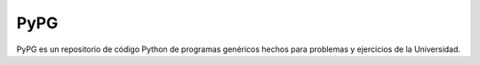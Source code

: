 -----
PyPG
-----

PyPG es un repositorio de código Python de programas genéricos hechos para
problemas y ejercicios de la Universidad.
